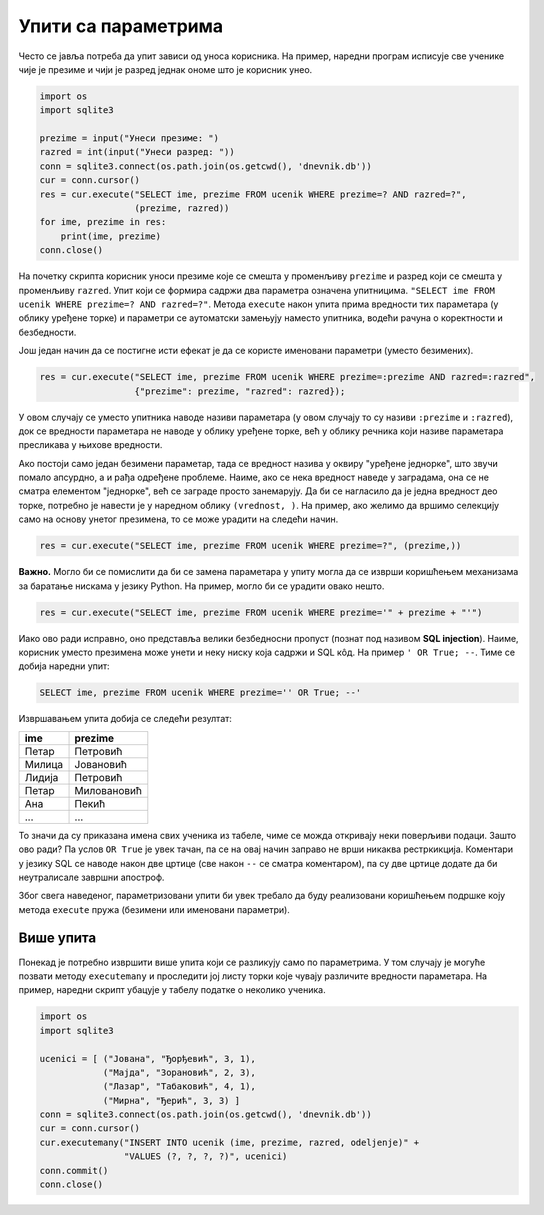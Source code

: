 Упити са параметрима
--------------------

Често се јавља потреба да упит зависи од уноса корисника. На пример,
наредни програм исписује све ученике чије је презиме и чији је разред
једнак ономе што је корисник унео.

.. code-block:: py

   import os
   import sqlite3

   prezime = input("Унеси презиме: ")
   razred = int(input("Унеси разред: "))
   conn = sqlite3.connect(os.path.join(os.getcwd(), 'dnevnik.db'))
   cur = conn.cursor()
   res = cur.execute("SELECT ime, prezime FROM ucenik WHERE prezime=? AND razred=?",
                     (prezime, razred))
   for ime, prezime in res:
       print(ime, prezime)
   conn.close()

На почетку скрипта корисник уноси презиме које се смешта у променљиву
``prezime`` и разред који се смешта у променљиву ``razred``. Упит који
се формира садржи два параметра означена упитницима. ``"SELECT ime
FROM ucenik WHERE prezime=? AND razred=?"``. Метода ``execute`` након
упита прима вредности тих параметара (у облику уређене торке) и
параметри се аутоматски замењују наместо упитника, водећи рачуна о
коректности и безбедности.

Још један начин да се постигне исти ефекат је да се користе именовани
параметри (уместо безимених).

.. code-block:: py

   res = cur.execute("SELECT ime, prezime FROM ucenik WHERE prezime=:prezime AND razred=:razred",
                     {"prezime": prezime, "razred": razred});

У овом случају се уместо упитника наводе називи параметара (у овом
случају то су називи ``:prezime`` и ``:razred``), док се вредности
параметара не наводе у облику уређене торке, већ у облику речника који
називе параметара пресликава у њихове вредности.

Ако постоји само један безимени параметар, тада се вредност назива у
оквиру "уређене једнорке", што звучи помало апсурдно, а и рађа
одређене проблеме. Наиме, ако се нека вредност наведе у заградама, она
се не сматра елементом "једнорке", већ се заграде просто
занемарују. Да би се нагласило да је једна вредност део торке,
потребно је навести је у наредном облику ``(vrednost, )``. На пример,
ако желимо да вршимо селекцију само на основу унетог презимена, то се
може урадити на следећи начин.

.. code-block:: py

   res = cur.execute("SELECT ime, prezime FROM ucenik WHERE prezime=?", (prezime,))


**Важно.** Могло би се помислити да би се замена параметара у упиту
могла да се изврши коришћењем механизама за баратање нискама у језику
Python. На пример, могло би се урадити овако нешто.

.. code-block:: py

   res = cur.execute("SELECT ime, prezime FROM ucenik WHERE prezime='" + prezime + "'")

Иако ово ради исправно, оно представља велики безбедносни пропуст
(познат под називом **SQL injection**). Наиме, корисник уместо
презимена може унети и неку ниску која садржи и SQL кôд. На пример ``'
OR True; --``. Тиме се добија наредни упит:

.. code-block:: sql

   SELECT ime, prezime FROM ucenik WHERE prezime='' OR True; --'

Извршавањем упита добија се следећи резултат:

.. csv-table::
   :header:  "ime", "prezime"

   "Петар", "Петровић"
   "Милица", "Јовановић"
   "Лидија", "Петровић"
   "Петар", "Миловановић"
   "Ана", "Пекић"
   ..., ...

То значи да су приказана имена свих ученика из табеле, чиме се можда
откривају неки поверљиви подаци. Зашто ово ради? Па услов ``OR True``
је увек тачан, па се на овај начин заправо не врши никаква
рестркикција. Коментари у језику SQL се наводе након две цртице (све
након ``--`` се сматра коментаром), па су две цртице додате да би
неутралисале завршни апостроф.

Због свега наведеног, параметризовани упити би увек требало да буду
реализовани коришћењем подршке коју метода ``execute`` пружа (безимени
или именовани параметри).


Више упита
..........

Понекад је потребно извршити више упита који се разликују само по
параметрима. У том случају је могуће позвати методу ``executemany`` и
проследити јој листу торки које чувају различите вредности параметара.
На пример, наредни скрипт убацује у табелу податке о неколико ученика.


.. code-block:: py

   import os
   import sqlite3

   ucenici = [ ("Јована", "Ђорђевић", 3, 1),
               ("Мајда", "Зорановић", 2, 3),
               ("Лазар", "Табаковић", 4, 1),
               ("Мирна", "Ђерић", 3, 3) ]
   conn = sqlite3.connect(os.path.join(os.getcwd(), 'dnevnik.db'))
   cur = conn.cursor()
   cur.executemany("INSERT INTO ucenik (ime, prezime, razred, odeljenje)" +
                   "VALUES (?, ?, ?, ?)", ucenici)
   conn.commit()         
   conn.close()
